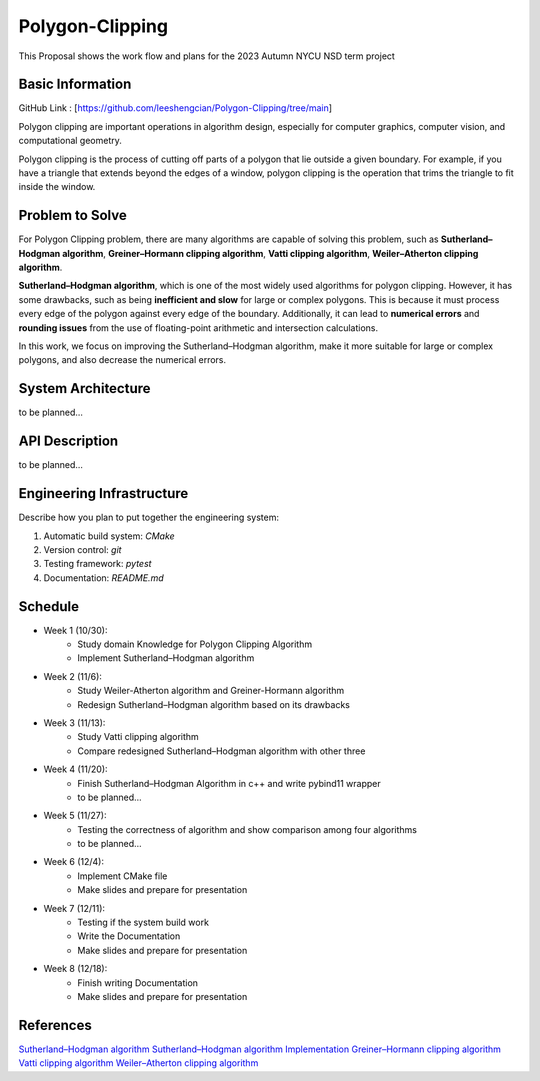 =================
Polygon-Clipping
=================

This Proposal shows the work flow and plans for the 2023 Autumn NYCU NSD term project


Basic Information
=================

GitHub Link : [https://github.com/leeshengcian/Polygon-Clipping/tree/main]

Polygon clipping are important operations in algorithm design, especially for computer graphics, computer vision, and computational geometry.

Polygon clipping is the process of cutting off parts of a polygon that lie outside a given boundary.
For example, if you have a triangle that extends beyond the edges of a window, polygon clipping is the operation that trims the triangle to fit inside the window.

.. image:: https://github.com/leeshengcian/Polygon-Clipping/blob/main/image/poly-clip.png

Problem to Solve
================

For Polygon Clipping problem, there are many algorithms are capable of solving this problem, 
such as **Sutherland–Hodgman algorithm**, **Greiner–Hormann clipping algorithm**, 
**Vatti clipping algorithm**, **Weiler–Atherton clipping algorithm**.

**Sutherland–Hodgman algorithm**, which is one of the most widely used algorithms for polygon clipping. 
However, it has some drawbacks, such as being **inefficient and slow** for large or complex polygons. 
This is because it must process every edge of the polygon against every edge of the boundary. 
Additionally, it can lead to **numerical errors** and **rounding issues** 
from the use of floating-point arithmetic and intersection calculations.

In this work, we focus on improving the Sutherland–Hodgman algorithm, make it more suitable for large or complex polygons, 
and also decrease the numerical errors.

System Architecture
===================

to be planned...

API Description
===============

to be planned...

Engineering Infrastructure
==========================

Describe how you plan to put together the engineering system:

1. Automatic build system: `CMake`
2. Version control: `git`
3. Testing framework: `pytest`
4. Documentation: `README.md`

Schedule
========

* Week 1 (10/30):
    - Study domain Knowledge for Polygon Clipping Algorithm
    - Implement Sutherland–Hodgman algorithm
* Week 2 (11/6):
    - Study Weiler-Atherton algorithm and Greiner-Hormann algorithm
    - Redesign Sutherland–Hodgman algorithm based on its drawbacks
* Week 3 (11/13):
    - Study Vatti clipping algorithm
    - Compare redesigned Sutherland–Hodgman algorithm with other three
* Week 4 (11/20):
    - Finish Sutherland–Hodgman Algorithm in c++ and write pybind11 wrapper
    - to be planned...
* Week 5 (11/27):
    - Testing the correctness of algorithm and show comparison among four algorithms
    - to be planned...
* Week 6 (12/4):
    - Implement CMake file
    - Make slides and prepare for presentation
* Week 7 (12/11):
    - Testing if the system build work
    - Write the Documentation
    - Make slides and prepare for presentation
* Week 8 (12/18):
    - Finish writing Documentation
    - Make slides and prepare for presentation

References
==========

`Sutherland–Hodgman algorithm <https://en.wikipedia.org/wiki/Sutherland%E2%80%93Hodgman_algorithm>`__
`Sutherland–Hodgman algorithm Implementation <hhttps://www.geeksforgeeks.org/polygon-clipping-sutherland-hodgman-algorithm/>`__
`Greiner–Hormann clipping algorithm <https://en.wikipedia.org/wiki/Greiner%E2%80%93Hormann_clipping_algorithm>`__
`Vatti clipping algorithm <https://en.wikipedia.org/wiki/Vatti_clipping_algorithm>`__
`Weiler–Atherton clipping algorithm <https://en.wikipedia.org/wiki/Weiler%E2%80%93Atherton_clipping_algorithm>`__
